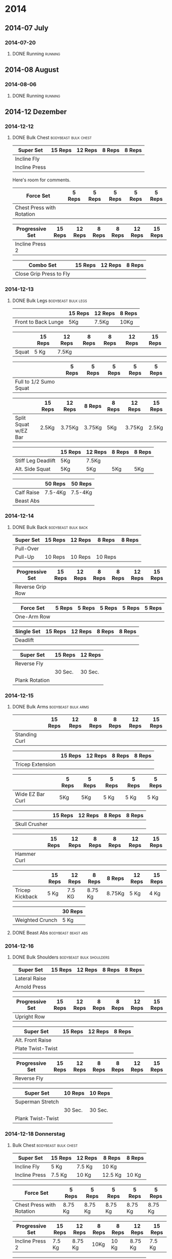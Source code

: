 #+TITLE Workouts

* 2014

** 2014-07 July
*** 2014-07-20
**** DONE Running 						     :running:
    SCHEDULED: <2014-07-20 So>
     :PROPERTIES:
     :Time: 51:53
     :END:

** 2014-08 August
*** 2014-08-06

**** DONE Running						     :running:
    CLOSED: [2014-08-06 Mi 12:16] SCHEDULED: <2014-08-06 Mi>
     :PROPERTIES:
     :Time: 50:02
     :END:

** 2014-12 Dezember

*** 2014-12-12
**** DONE Bulk Chest				       :bodybeast:bulk:chest:
    CLOSED: [2014-12-12 Fr 16:55] SCHEDULED: <2014-12-12 Fr>

|---------------+---------+---------+--------+--------|
| Super Set     | 15 Reps | 12 Reps | 8 Reps | 8 Reps |
|---------------+---------+---------+--------+--------|
| Incline Fly   |         |         |        |        |
| Incline Press |         |         |        |        |
|---------------+---------+---------+--------+--------|

Here's room for comments. 

|---------------------------+--------+--------+--------+--------+--------|
| Force Set                 | 5 Reps | 5 Reps | 5 Reps | 5 Reps | 5 Reps |
|---------------------------+--------+--------+--------+--------+--------|
| Chest Press with Rotation |        |        |        |        |        |
|---------------------------+--------+--------+--------+--------+--------|

|-----------------+---------+---------+--------+--------+---------+---------|
| Progressive Set | 15 Reps | 12 Reps | 8 Reps | 8 Reps | 12 Reps | 15 Reps |
|-----------------+---------+---------+--------+--------+---------+---------|
| Incline Press 2 |         |         |        |        |         |         |
|-----------------+---------+---------+--------+--------+---------+---------|

|-------------------------+---------+---------+--------|
| Combo Set               | 15 Reps | 12 Reps | 8 Reps |
|-------------------------+---------+---------+--------|
| Close Grip Press to Fly |         |         |        |
|-------------------------+---------+---------+--------|


*** 2014-12-13
**** DONE Bulk Legs					:bodybeast:bulk:legs:
    CLOSED: [2014-12-13 Sa 18:12] SCHEDULED: <2014-12-13 Sa>


|---------------------+---------+---------+--------|
|                     | 15 Reps | 12 Reps | 8 Reps |
|---------------------+---------+---------+--------|
| Front to Back Lunge | 5Kg     | 7.5Kg   | 10Kg   |
|---------------------+---------+---------+--------|


|-------+---------+---------+--------+--------+---------+---------|
|       | 15 Reps | 12 Reps | 8 Reps | 8 Reps | 12 Reps | 15 Reps |
|-------+---------+---------+--------+--------+---------+---------|
| Squat | 5 Kg    | 7.5Kg   |        |        |         |         |
|-------+---------+---------+--------+--------+---------+---------|


|------------------------+--------+--------+--------+--------+--------|
|                        | 5 Reps | 5 Reps | 5 Reps | 5 Reps | 5 Reps |
|------------------------+--------+--------+--------+--------+--------|
| Full to 1/2 Sumo Squat |        |        |        |        |        |
|------------------------+--------+--------+--------+--------+--------|


|----------------------+---------+---------+--------+--------+---------+---------|
|                      | 15 Reps | 12 Reps | 8 Reps | 8 Reps | 12 Reps | 15 Reps |
|----------------------+---------+---------+--------+--------+---------+---------|
| Split Squat w/EZ Bar | 2.5Kg   | 3.75Kg  | 3.75Kg | 5Kg    | 3.75Kg  | 2.5Kg   |
|----------------------+---------+---------+--------+--------+---------+---------|


|--------------------+---------+---------+--------+--------|
|                    | 15 Reps | 12 Reps | 8 Reps | 8 Reps |
|--------------------+---------+---------+--------+--------|
| Stiff Leg Deadlift | 5Kg     | 7.5Kg   |        |        |
| Alt. Side Squat    | 5Kg     | 5Kg     | 5Kg    | 5Kg    |
|--------------------+---------+---------+--------+--------|


|------------+---------+---------|
|            | 50 Reps | 50 Reps |
|------------+---------+---------|
| Calf Raise | 7.5-4Kg | 7.5-4Kg |
| Beast Abs  |         |         |
|------------+---------+---------|


*** 2014-12-14
**** DONE Bulk Back					:bodybeast:bulk:back:
     CLOSED: [2014-12-14 So 18:12] SCHEDULED: <2014-12-14 So>

|-----------+---------+---------+---------+--------|
| Super Set | 15 Reps | 12 Reps | 8 Reps  | 8 Reps |
|-----------+---------+---------+---------+--------|
| Pull-Over |         |         |         |        |
| Pull-Up   | 10 Reps | 10 Reps | 10 Reps |        |
|-----------+---------+---------+---------+--------|


|------------------+---------+---------+--------+--------+---------+---------|
| Progressive Set  | 15 Reps | 12 Reps | 8 Reps | 8 Reps | 12 Reps | 15 Reps |
|------------------+---------+---------+--------+--------+---------+---------|
| Reverse Grip Row |         |         |        |        |         |         |
|------------------+---------+---------+--------+--------+---------+---------|


|-------------+--------+--------+--------+--------+--------|
| Force Set   | 5 Reps | 5 Reps | 5 Reps | 5 Reps | 5 Reps |
|-------------+--------+--------+--------+--------+--------|
| One-Arm Row |        |        |        |        |        |
|-------------+--------+--------+--------+--------+--------|


|------------+---------+---------+--------+--------|
| Single Set | 15 Reps | 12 Reps | 8 Reps | 8 Reps |
|------------+---------+---------+--------+--------|
| Deadlift   |         |         |        |        |
|------------+---------+---------+--------+--------|


|----------------+---------+---------|
| Super Set      | 15 Reps | 12 Reps |
|----------------+---------+---------|
| Reverse Fly    |         |         |
|----------------+---------+---------|
|                | 30 Sec. | 30 Sec. |
|----------------+---------+---------|
| Plank Rotation |         |         |
|----------------+---------+---------|



*** 2014-12-15
**** DONE Bulk Arms 					:bodybeast:bulk:arms:
    CLOSED: [2014-12-15 Mo 18:13] SCHEDULED: <2014-12-15 Mo>


|---------------+---------+---------+--------+--------+---------+---------|
|               | 15 Reps | 12 Reps | 8 Reps | 8 Reps | 12 Reps | 15 Reps |
|---------------+---------+---------+--------+--------+---------+---------|
| Standing Curl |         |         |        |        |         |         |
|---------------+---------+---------+--------+--------+---------+---------|


|------------------+---------+---------+--------+--------|
|                  | 15 Reps | 12 Reps | 8 Reps | 8 Reps |
|------------------+---------+---------+--------+--------|
| Tricep Extension |         |         |        |        |
|------------------+---------+---------+--------+--------|

|------------------+--------+--------+--------+--------+--------|
|                  | 5 Reps | 5 Reps | 5 Reps | 5 Reps | 5 Reps |
|------------------+--------+--------+--------+--------+--------|
| Wide EZ Bar Curl | 5Kg    | 5Kg    | 5 Kg   | 5 Kg   | 5 Kg   |
|------------------+--------+--------+--------+--------+--------|


|---------------+---------+---------+--------+--------|
|               | 15 Reps | 12 Reps | 8 Reps | 8 Reps |
|---------------+---------+---------+--------+--------|
| Skull Crusher |         |         |        |        |
|---------------+---------+---------+--------+--------|

|-------------+---------+---------+--------+--------+---------+---------|
|             | 15 Reps | 12 Reps | 8 Reps | 8 Reps | 12 Reps | 15 Reps |
|-------------+---------+---------+--------+--------+---------+---------|
| Hammer Curl |         |         |        |        |         |         |
|-------------+---------+---------+--------+--------+---------+---------|

|-----------------+---------+---------+---------+--------+---------+---------|
|                 | 15 Reps | 12 Reps | 8 Reps  | 8 Reps | 12 Reps | 15 Reps |
|-----------------+---------+---------+---------+--------+---------+---------|
| Tricep Kickback | 5 Kg    | 7.5 KG  | 8.75 Kg | 8.75Kg | 5 Kg    | 4 Kg    |
|-----------------+---------+---------+---------+--------+---------+---------|

|-----------------+---------|
|                 | 30 Reps |
|-----------------+---------|
| Weighted Crunch | 5 Kg    |
|-----------------+---------|

**** DONE Beast Abs					:bodybeast:beast:abs:
*** 2014-12-16
**** DONE Bulk Shoulders 			       :bodybeast:bulk:shoulders:
    CLOSED: [2014-12-16 Di 22:54] SCHEDULED: <2014-12-16 Di>

|---------------+---------+---------+--------+--------|
| Super Set     | 15 Reps | 12 Reps | 8 Reps | 8 Reps |
|---------------+---------+---------+--------+--------|
| Lateral Raise |         |         |        |        |
| Arnold Press  |         |         |        |        |
|---------------+---------+---------+--------+--------|


|-----------------+---------+---------+--------+--------+---------+---------|
| Progressive Set | 15 Reps | 12 Reps | 8 Reps | 8 Reps | 12 Reps | 15 Reps |
|-----------------+---------+---------+--------+--------+---------+---------|
| Upright Row     |         |         |        |        |         |         |
|-----------------+---------+---------+--------+--------+---------+---------|


|-------------------+---------+---------+--------|
| Super Set         | 15 Reps | 12 Reps | 8 Reps |
|-------------------+---------+---------+--------|
| Alt. Front Raise  |         |         |        |
| Plate Twist-Twist |         |         |        |
|-------------------+---------+---------+--------|


|-----------------+---------+---------+--------+--------+---------+---------|
| Progressive Set | 15 Reps | 12 Reps | 8 Reps | 8 Reps | 12 Reps | 15 Reps |
|-----------------+---------+---------+--------+--------+---------+---------|
| Reverse Fly     |         |         |        |        |         |         |
|-----------------+---------+---------+--------+--------+---------+---------|

|-------------------+---------+---------|
| Super Set         | 10 Reps | 10 Reps |
|-------------------+---------+---------|
| Superman Stretch  |         |         |
|-------------------+---------+---------|
|                   | 30 Sec. | 30 Sec. |
|-------------------+---------+---------|
| Plank Twist-Twist |         |         |
|-------------------+---------+---------|


*** 2014-12-18 Donnerstag
**** Bulk Chest					       :bodybeast:bulk:chest:
     SCHEDULED: <2014-12-18 Do>

|---------------+---------+---------+---------+--------|
| Super Set     | 15 Reps | 12 Reps | 8 Reps  | 8 Reps |
|---------------+---------+---------+---------+--------|
| Incline Fly   | 5 Kg    | 7.5 Kg  | 10 Kg   |        |
| Incline Press | 7.5 Kg  | 10 Kg   | 12.5 Kg | 10 Kg  |
|---------------+---------+---------+---------+--------|


|---------------------------+---------+---------+---------+---------+---------|
| Force Set                 | 5 Reps  | 5 Reps  | 5 Reps  | 5 Reps  | 5 Reps  |
|---------------------------+---------+---------+---------+---------+---------|
| Chest Press with Rotation | 8.75 Kg | 8.75 Kg | 8.75 Kg | 8.75 Kg | 8.75 Kg |
|---------------------------+---------+---------+---------+---------+---------|


|-----------------+---------+---------+--------+--------+---------+---------|
| Progressive Set | 15 Reps | 12 Reps | 8 Reps | 8 Reps | 12 Reps | 15 Reps |
|-----------------+---------+---------+--------+--------+---------+---------|
| Incline Press 2 | 7.5 Kg  | 8.75 Kg | 10Kg   | 10 Kg  | 8.75 Kg | 7.5 Kg  |
|-----------------+---------+---------+--------+--------+---------+---------|


|-------------------------+---------+---------+--------|
| Combo Set               | 15 Reps | 12 Reps | 8 Reps |
|-------------------------+---------+---------+--------|
| Close Grip Press to Fly | 5 Kg    | 7.5 Kg  | 10 Kg  |
|-------------------------+---------+---------+--------|


|-------------------+---------+---------+--------|
| Multi Set         | 15 Reps | 12 Reps | 8 Reps |
|-------------------+---------+---------+--------|
| Decline Push-Up   | 15 Reps | 12 Reps | 8 Reps |
| Cobra to Airplane | 10 Reps |         |        |
| Russian Twist     |         | 30 Sec. |        |
|-------------------+---------+---------+--------|



*** 2014-12-19 Freitag
**** Bulk Legs						:bodybeast:bulk:legs:
     SCHEDULED: <2014-12-19 Fr>

|---------------------+---------+---------+--------|
| Single Set          | 12 Reps | 10 Reps | 8 Reps |
|---------------------+---------+---------+--------|
| Front to Back Lunge | 5 Kg    | 5 Kg    | 7.5 Kg |
|---------------------+---------+---------+--------|


|-----------------+---------+---------+--------+--------+---------+---------|
| Progressive Set | 15 Reps | 12 Reps | 8 Reps | 8 Reps | 12 Reps | 15 Reps |
|-----------------+---------+---------+--------+--------+---------+---------|
| Squat           | 5 Kg    | 7.5 Kg  | 10 Kg  | 10 Kg  | 7.5 Kg  | 5 Kg    |
|-----------------+---------+---------+--------+--------+---------+---------|


|------------------------+---------+---------+---------+---------+---------|
| Force Set              | 5 Reps  | 5 Reps  | 5 Reps  | 5 Reps  | 5 Reps  |
|------------------------+---------+---------+---------+---------+---------|
| Full to 1/2 Sumo Squat | 8.75 Kg | 8.75 Kg | 8.75 Kg | 8.75 Kg | 8.75 Kg |
|------------------------+---------+---------+---------+---------+---------|


|----------------------+---------+---------+--------+--------+---------+---------|
| Progressive Set      | 15 Reps | 12 Reps | 8 Reps | 8 Reps | 12 Reps | 15 Reps |
|----------------------+---------+---------+--------+--------+---------+---------|
| Split Squat w/EZ Bar | 3.75 Kg | 3.75 Kg | 5 Kg   | 5 Kg   | 3.75 Kg | 2.5 Kg  |
|----------------------+---------+---------+--------+--------+---------+---------|


|--------------------+---------+---------+--------+---------|
| Super Set          | 15 Reps | 12 Reps | 8 Reps | 8 Reps  |
|--------------------+---------+---------+--------+---------|
| Stiff Leg Deadlift | 7.5 Kg  | 10 Kg   | 10 Kg  | 8.75 Kg |
| Alt. Side Squat    | 5 Kg    | 5 Kg    | 5 Kg   |         |
|--------------------+---------+---------+--------+---------|


|------------+---------+---------|
| Super Set  | 50 Reps | 50 Reps |
|------------+---------+---------|
| Calf Raise | 5 Kg    | 5 Kg    |
| Beast Abs  | 30 Sec. | 30 Sec. |
|------------+---------+---------|


*** 2014-12-21 Sonntag
**** Bulk Back						:bodybeast:bulk:back:
     SCHEDULED: <2014-12-21 So>

|-----------+---------+---------+---------+--------|
| Super Set | 15 Reps | 12 Reps | 8 Reps  | 8 Reps |
|-----------+---------+---------+---------+--------|
| Pull-Over | 12.5 Kg | 15 Kg   | 15 Kg   | 15 Kg  |
| Pull-Up   | 10 Reps | 10 Reps | 10 Reps |        |
|-----------+---------+---------+---------+--------|


|------------------+---------+---------+--------+--------+---------+---------|
| Progressive Set  | 15 Reps | 12 Reps | 8 Reps | 8 Reps | 12 Reps | 15 Reps |
|------------------+---------+---------+--------+--------+---------+---------|
| Reverse Grip Row | 5 Kg    | 7.5 Kg  | 10 Kg  | 10 Kg  | 7.5 Kg  | 5 Kg    |
|------------------+---------+---------+--------+--------+---------+---------|


|-------------+--------+--------+--------+--------+--------|
| Force Set   | 5 Reps | 5 Reps | 5 Reps | 5 Reps | 5 Reps |
|-------------+--------+--------+--------+--------+--------|
| One-Arm Row | 10 Kg  | 10 Kg  | 10 Kg  | 10 Kg  | 10 Kg  |
|-------------+--------+--------+--------+--------+--------|


|------------+---------+---------+---------+--------|
| Single Set | 15 Reps | 12 Reps | 8 Reps  | 8 Reps |
|------------+---------+---------+---------+--------|
| Deadlift   | 7.5 Kg  | 10 Kg   | 12.5 Kg | 10 Kg  |
|------------+---------+---------+---------+--------|


|----------------+---------+---------|
| Super Set      | 15 Reps | 12 Reps |
|----------------+---------+---------|
| Reverse Fly    | 5 Kg    | 5 Kg    |
|----------------+---------+---------|
|                | 30 Sec. | 30 Sec. |
|----------------+---------+---------|
| Plank Rotation | 4 Kg    | 4Kg     |
|----------------+---------+---------|


*** 2014-12-22 Montag
**** Bulk Arms						:bodybeast:bulk:arms:
     SCHEDULED: <2014-12-22 Mo>

|-----------------+---------+---------+--------+---------+---------+---------|
| Progressive Set | 15 Reps | 12 Reps | 8 Reps | 8 Reps  | 12 Reps | 15 Reps |
|-----------------+---------+---------+--------+---------+---------+---------|
| Standing Curl   | 7.5 Kg  | 8.75 Kg | 10 Kg  | 12.5 Kg | 7.5 Kg  | 5 Kg    |
|-----------------+---------+---------+--------+---------+---------+---------|


|------------------+---------+---------+---------+--------|
| Single Set       | 15 Reps | 12 Reps | 8 Reps  | 8 Reps |
|------------------+---------+---------+---------+--------|
| Tricep Extension | 7.5 Kg  | 8.75 Kg | 12.5 Kg | 10 Kg  |
|------------------+---------+---------+---------+--------|


|------------------+---------+--------+--------+--------+--------|
| Force Set        | 5 Reps  | 5 Reps | 5 Reps | 5 Reps | 5 Reps |
|------------------+---------+--------+--------+--------+--------|
| Wide EZ Bar Curl | 6.25 Kg |   6.25 |   6.25 |   6.25 |   6.25 |
|------------------+---------+--------+--------+--------+--------|


|---------------+---------+---------+--------+---------|
| Single Set    | 15 Reps | 12 Reps | 8 Reps | 8 Reps  |
|---------------+---------+---------+--------+---------|
| Skull Crusher | 3.75 Kg | 5 Kg    | 7.5 Kg | 6.25 Kg |
|---------------+---------+---------+--------+---------|


|-----------------+---------+---------+--------+--------+---------+---------|
| Progressive Set | 15 Reps | 12 Reps | 8 Reps | 8 Reps | 12 Reps | 15 Reps |
|-----------------+---------+---------+--------+--------+---------+---------|
| Hammer Curl     | 7.5 Kg  | 8.75 Kg | 10 Kg  | 10 Kg  | 8.75 Kg | 7.5 Kg  |
|-----------------+---------+---------+--------+--------+---------+---------|


|-----------------+---------+---------+---------+---------+---------+---------|
| Progressive Set | 15 Reps | 12 Reps | 8 Reps  | 8 Reps  | 12 Reps | 15 Reps |
|-----------------+---------+---------+---------+---------+---------+---------|
| Tricep Kickback | 5 Kg    | 7.5 Kg  | 8.75 Kg | 8.75 Kg | 5 Kg    | 4 Kg    |
|-----------------+---------+---------+---------+---------+---------+---------|


|-----------------+---------|
| Single Set      | 30 Reps |
|-----------------+---------|
| Weighted Crunch | 5 Kg    |
|-----------------+---------|


**** Beast Abs						:bodybeast:beast:abs:
*** 2014-12-23 Dienstag
**** DONE Running 						     :running:
     CLOSED: [2014-12-23 Di 16:37] SCHEDULED: <2014-12-23 Di>
     :PROPERTIES:
     :Time:     48:08
     :END:
**** Bulk Shoulders				   :bodybeast:bulk:shoulders:
     SCHEDULED: <2014-12-23 Di>


|---------------+---------+---------+---------+--------|
| Super Set     | 15 Reps | 12 Reps | 8 Reps  | 8 Reps |
|---------------+---------+---------+---------+--------|
| Lateral Raise | 4 Kg    | 5 Kg    | 7.5 Kg  |        |
| Arnold Press  | 7.5 Kg  | 8.75 Kg | 12.5 Kg | 7.5 Kg |
|---------------+---------+---------+---------+--------|


|-----------------+---------+---------+---------+---------+---------+---------|
| Progressive Set | 15 Reps | 12 Reps | 8 Reps  | 8 Reps  | 12 Reps | 15 Reps |
|-----------------+---------+---------+---------+---------+---------+---------|
| Upright Row     | 5 Kg    | 6.25 Kg | 8.75 Kg | 8.75 Kg | 6.25 Kg | 5 Kg    |
|-----------------+---------+---------+---------+---------+---------+---------|


|-------------------+---------+---------+--------|
| Super Set         | 15 Reps | 12 Reps | 8 Reps |
|-------------------+---------+---------+--------|
| Alt. Front Raise  | 4 Kg    | 5 Kg    | 7.5 Kg |
| Plate Twist-Twist | 5 Kg    | 5 Kg    | 5 Kg   |
|-------------------+---------+---------+--------|


|-----------------+---------+---------+--------+--------+---------+---------|
| Progressive Set | 15 Reps | 12 Reps | 8 Reps | 8 Reps | 12 Reps | 15 Reps |
|-----------------+---------+---------+--------+--------+---------+---------|
| Reverse Fly     | 4 Kg    | 5 Kg    | 5 Kg   | 7.5 Kg | 4 Kg    | 3 Kg    |
|-----------------+---------+---------+--------+--------+---------+---------|


|-------------------+---------+---------|
| Super Set         | 10 Reps | 10 Reps |
|-------------------+---------+---------|
| Superman Stretch  | 10 Reps | 10 Reps |
|-------------------+---------+---------|
|                   | 30 Sec. | 30 Sec. |
| Plank Twist-Twist | 4 Kg    | 4 Kg    |
|-------------------+---------+---------|
*** 2014-12-24 Mittwoch
**** Bulk Chest					       :bodybeast:bulk:chest:
     SCHEDULED: <2014-12-24 Mi>

|---------------+---------+---------+---------+--------|
| Super Set     | 15 Reps | 12 Reps | 8 Reps  | 8 Reps |
|---------------+---------+---------+---------+--------|
| Incline Fly   | 7.5 Kg  | 8.75 Kg | 10 Kg   |        |
| Incline Press | 8.75 Kg | 8.75 Kg | 12.5 Kg | 10 Kg  |
|---------------+---------+---------+---------+--------|


|---------------------------+---------+---------+---------+---------+---------|
| Force Set                 | 5 Reps  | 5 Reps  | 5 Reps  | 5 Reps  | 5 Reps  |
|---------------------------+---------+---------+---------+---------+---------|
| Chest Press with Rotation | 8.75 Kg | 8.75 Kg | 8.75 Kg | 8.75 Kg | 8.75 Kg |
|---------------------------+---------+---------+---------+---------+---------|


|-----------------+---------+---------+---------+---------+---------+---------|
| Progressive Set | 15 Reps | 12 Reps | 8 Reps  | 8 Reps  | 12 Reps | 15 Reps |
|-----------------+---------+---------+---------+---------+---------+---------|
| Incline Press 2 | 7.5 Kg  | 8.75 Kg | 12.5 Kg | 12.5 Kg | 8.75 Kg | 7.5 Kg  |
|-----------------+---------+---------+---------+---------+---------+---------|


|-------------------------+---------+---------+--------|
| Combo Set               | 15 Reps | 12 Reps | 8 Reps |
|-------------------------+---------+---------+--------|
| Close Grip Press to Fly | 7.5 Kg  | 8.75 Kg | 10 Kg  |
|-------------------------+---------+---------+--------|


|-------------------+---------+---------+--------|
| Multi Set         | 15 Reps | 12 Reps | 8 Reps |
|-------------------+---------+---------+--------|
| Decline Push-Up   | 15 Reps | 12 Reps | 8 Reps |
| Cobra to Airplane | 10 Reps |         |        |
| Russian Twist     |         | 30 Sec. |        |
|-------------------+---------+---------+--------|

*** 2014-12-25 Donnerstag
**** Bulk Legs						:bodybeast:bulk:legs:
SCHEDULED: <2014-12-25 Thu>

|---------------------+---------+---------+---------|
| Single Set          | 12 Reps | 10 Reps | 8 Reps  |
|---------------------+---------+---------+---------|
| Front to Back Lunge | 5 Kg    | 7.5 Kg  | 8.75 Kg |
|                     |         |         |         |
|---------------------+---------+---------+---------|


|-----------------+---------+---------+---------+---------+---------+---------|
| Progressive Set | 15 Reps | 12 Reps | 8 Reps  | 8 Reps  | 12 Reps | 15 Reps |
|-----------------+---------+---------+---------+---------+---------+---------|
| Squat           | 7.5 Kg  | 8.75 Kg | 12.5 Kg | 12.5 Kg | 8.75 Kg | 7.5 Kg  |
|-----------------+---------+---------+---------+---------+---------+---------|


|------------------------+--------+--------+--------+--------+--------|
| Force Set              | 5 Reps | 5 Reps | 5 Reps | 5 Reps | 5 Reps |
|------------------------+--------+--------+--------+--------+--------|
| Full to 1/2 Sumo Squat | 10 Kg  | 10 Kg  | 10 Kg  | 10 Kg  | 10 Kg  |
|------------------------+--------+--------+--------+--------+--------|


|----------------------+---------+---------+--------+--------+---------+---------|
| Progressive Set      | 15 Reps | 12 Reps | 8 Reps | 8 Reps | 12 Reps | 15 Reps |
|----------------------+---------+---------+--------+--------+---------+---------|
| Split Squat w/EZ Bar | 3.75 Kg | 3.75 Kg | 5 Kg   | 5 Kg   | 3.75 Kg | 2.5 Kg  |
|----------------------+---------+---------+--------+--------+---------+---------|


|--------------------+---------+---------+---------+--------|
| Super Set          | 15 Reps | 12 Reps | 8 Reps  | 8 Reps |
|--------------------+---------+---------+---------+--------|
| Stiff Leg Deadlift | 8.75 Kg | 10 Kg   | 12.5 Kg | 10 Kg  |
| Alt. Side Squat    | 5 Kg    | 5 Kg    | 5 Kg    |        |
|--------------------+---------+---------+---------+--------|


|------------+---------+---------|
| Super Set  | 50 Reps | 50 Reps |
|------------+---------+---------|
| Calf Raise | 5 Kg    | 5 Kg    |
| Beast Abs  | 30 Sec. | 30 Sec. |
|------------+---------+---------|

*** 2014-12-26 Freitag
**** Bulk Back						:bodybeast:bulk:back:
SCHEDULED: <2014-12-26 Fr>

|-----------+---------+---------+---------+--------|
| Super Set | 15 Reps | 12 Reps | 8 Reps  | 8 Reps |
|-----------+---------+---------+---------+--------|
| Pull-Over | 12.5 Kg | 15 Kg   | 15 Kg   | 15 Kg  |
| Pull-Up   | 10 Reps | 10 Reps | 10 Reps |        |
|-----------+---------+---------+---------+--------|


|------------------+---------+---------+----------+----------+---------+---------|
| Progressive Set  | 15 Reps | 12 Reps | 8 Reps   | 8 Reps   | 12 Reps | 15 Reps |
|------------------+---------+---------+----------+----------+---------+---------|
| Reverse Grip Row | 6.25 Kg | 8.75 Kg | 11.25 Kg | 11.25 Kg | 7.5 Kg  | 6.25 Kg |
|------------------+---------+---------+----------+----------+---------+---------|


|-------------+--------+--------+--------+--------+--------|
| Force Set   | 5 Reps | 5 Reps | 5 Reps | 5 Reps | 5 Reps |
|-------------+--------+--------+--------+--------+--------|
| One-Arm Row | 10 Kg  | 10 Kg  | 10 Kg  | 10 Kg  | 10 Kg  |
|-------------+--------+--------+--------+--------+--------|


|------------+---------+---------+---------+--------|
| Single Set | 15 Reps | 12 Reps | 8 Reps  | 8 Reps |
|------------+---------+---------+---------+--------|
| Deadlift   | 7.5 Kg  | 10 Kg   | 12.5 Kg | 10 Kg  |
|------------+---------+---------+---------+--------|


|----------------+---------+---------|
| Super Set      | 15 Reps | 12 Reps |
|----------------+---------+---------|
| Reverse Fly    | 5 Kg    | 5 Kg    |
|----------------+---------+---------|
|                | 30 Sec. | 30 Sec. |
|----------------+---------+---------|
| Plank Rotation | 5 Kg    | 5 Kg    |
|----------------+---------+---------|
*** 2014-12-27 Samstag
**** Bulk Arms						:bodybeast:bulk:arms:
SCHEDULED: <2014-12-27 Sa>

|-----------------+---------+---------+---------+--------+---------+---------|
| Progressive Set | 15 Reps | 12 Reps | 8 Reps  | 8 Reps | 12 Reps | 15 Reps |
|-----------------+---------+---------+---------+--------+---------+---------|
| Standing Curl   | 7.5 Kg  | 8.75 Kg | 12.5 Kg | 10 Kg  | 8.75 Kg | 7.5 Kg  |
|-----------------+---------+---------+---------+--------+---------+---------|


|------------------+---------+---------+--------+---------|
| Single Set       | 15 Reps | 12 Reps | 8 Reps | 8 Reps  |
|------------------+---------+---------+--------+---------|
| Tricep Extension | 7.5 Kg  | 10 Kg   | 15 Kg  | 12.5 Kg |
|------------------+---------+---------+--------+---------|


|------------------+---------+--------+--------+--------+--------|
| Force Set        | 5 Reps  | 5 Reps | 5 Reps | 5 Reps | 5 Reps |
|------------------+---------+--------+--------+--------+--------|
| Wide EZ Bar Curl | 6.25 Kg |   6.25 |   6.25 |   6.25 |   6.25 |
|------------------+---------+--------+--------+--------+--------|


|---------------+---------+---------+--------+---------|
| Single Set    | 15 Reps | 12 Reps | 8 Reps | 8 Reps  |
|---------------+---------+---------+--------+---------|
| Skull Crusher | 5 Kg    | 6.25 Kg | 7.5 Kg | 6.25 Kg |
|---------------+---------+---------+--------+---------|


|-----------------+---------+---------+--------+--------+---------+---------|
| Progressive Set | 15 Reps | 12 Reps | 8 Reps | 8 Reps | 12 Reps | 15 Reps |
|-----------------+---------+---------+--------+--------+---------+---------|
| Hammer Curl     | 7.5 Kg  | 8.75 Kg | 10 Kg  | 10 Kg  | 7.5 Kg  | 5 Kg    |
|-----------------+---------+---------+--------+--------+---------+---------|


|-----------------+---------+---------+--------+--------+---------+---------|
| Progressive Set | 15 Reps | 12 Reps | 8 Reps | 8 Reps | 12 Reps | 15 Reps |
|-----------------+---------+---------+--------+--------+---------+---------|
| Tricep Kickback | 4 Kg    | 5 Kg    | 7.5 Kg | 7.5 Kg | 5 Kg    | 4 Kg    |
|-----------------+---------+---------+--------+--------+---------+---------|


|-----------------+---------|
| Single Set      | 30 Reps |
|-----------------+---------|
| Weighted Crunch | 5 Kg    |
|-----------------+---------|


**** Beast Abs						:bodybeast:beast:abs:
